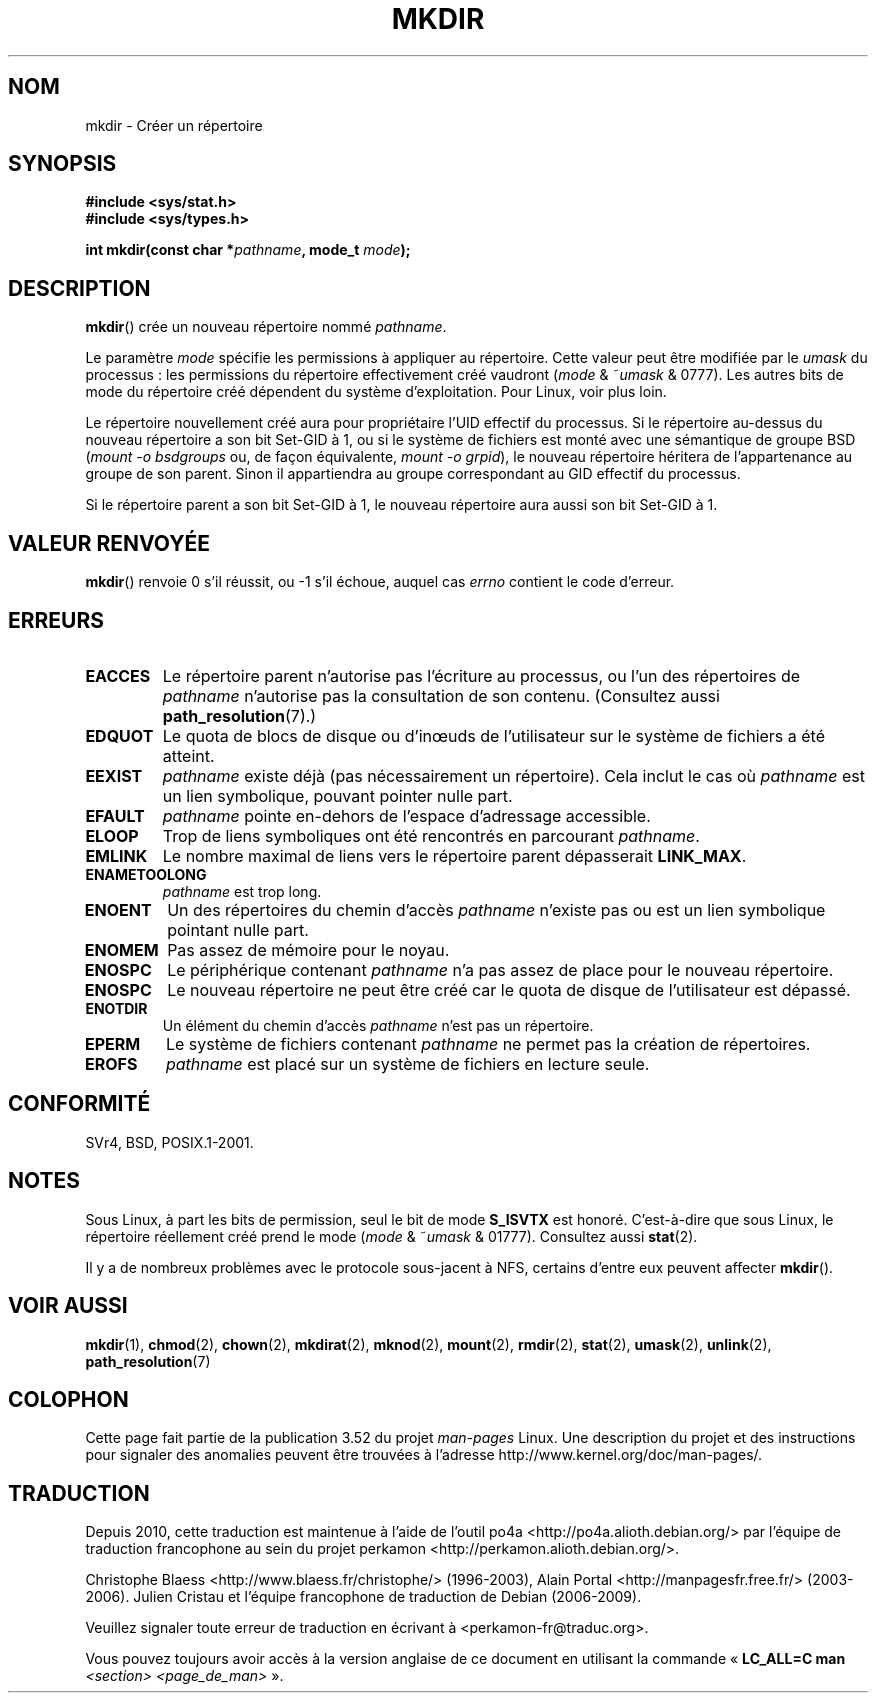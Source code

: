 .\" This manpage is Copyright (C) 1992 Drew Eckhardt;
.\"             and Copyright (C) 1993 Michael Haardt
.\"             and Copyright (C) 1993,1994 Ian Jackson.
.\"
.\" %%%LICENSE_START(GPL_NOVERSION_ONELINE)
.\" You may distribute it under the terms of the GNU General
.\" Public License. It comes with NO WARRANTY.
.\" %%%LICENSE_END
.\"
.\"*******************************************************************
.\"
.\" This file was generated with po4a. Translate the source file.
.\"
.\"*******************************************************************
.TH MKDIR 2 "27 janvier 2013" Linux "Manuel du programmeur Linux"
.SH NOM
mkdir \- Créer un répertoire
.SH SYNOPSIS
.nf
.\" .B #include <unistd.h>
\fB#include <sys/stat.h>\fP
\fB#include <sys/types.h>\fP
.sp
\fBint mkdir(const char *\fP\fIpathname\fP\fB, mode_t \fP\fImode\fP\fB);\fP
.fi
.SH DESCRIPTION
\fBmkdir\fP() crée un nouveau répertoire nommé \fIpathname\fP.

Le paramètre \fImode\fP spécifie les permissions à appliquer au
répertoire. Cette valeur peut être modifiée par le \fIumask\fP du processus\ :
les permissions du répertoire effectivement créé vaudront (\fImode\fP &
~\fIumask\fP & 0777). Les autres bits de mode du répertoire créé dépendent du
système d'exploitation. Pour Linux, voir plus loin.

Le répertoire nouvellement créé aura pour propriétaire l'UID effectif du
processus. Si le répertoire au\(hydessus du nouveau répertoire a son bit
Set\-GID à 1, ou si le système de fichiers est monté avec une sémantique de
groupe BSD (\fImount \-o bsdgroups\fP ou, de façon équivalente, \fImount \-o
grpid\fP), le nouveau répertoire héritera de l'appartenance au groupe de son
parent. Sinon il appartiendra au groupe correspondant au GID effectif du
processus.

Si le répertoire parent a son bit Set\-GID à 1, le nouveau répertoire aura
aussi son bit Set\-GID à 1.
.SH "VALEUR RENVOYÉE"
\fBmkdir\fP() renvoie 0 s'il réussit, ou \-1 s'il échoue, auquel cas \fIerrno\fP
contient le code d'erreur.
.SH ERREURS
.TP 
\fBEACCES\fP
Le répertoire parent n'autorise pas l'écriture au processus, ou l'un des
répertoires de \fIpathname\fP n'autorise pas la consultation de son
contenu. (Consultez aussi \fBpath_resolution\fP(7).)
.TP 
\fBEDQUOT\fP
Le quota de blocs de disque ou d'inœuds de l'utilisateur sur le système de
fichiers a été atteint.
.TP 
\fBEEXIST\fP
\fIpathname\fP existe déjà (pas nécessairement un répertoire). Cela inclut le
cas où \fIpathname\fP est un lien symbolique, pouvant pointer nulle part.
.TP 
\fBEFAULT\fP
\fIpathname\fP pointe en\(hydehors de l'espace d'adressage accessible.
.TP 
\fBELOOP\fP
Trop de liens symboliques ont été rencontrés en parcourant \fIpathname\fP.
.TP 
\fBEMLINK\fP
Le nombre maximal de liens vers le répertoire parent dépasserait
\fBLINK_MAX\fP.
.TP 
\fBENAMETOOLONG\fP
\fIpathname\fP est trop long.
.TP 
\fBENOENT\fP
Un des répertoires du chemin d'accès \fIpathname\fP n'existe pas ou est un lien
symbolique pointant nulle part.
.TP 
\fBENOMEM\fP
Pas assez de mémoire pour le noyau.
.TP 
\fBENOSPC\fP
Le périphérique contenant \fIpathname\fP n'a pas assez de place pour le nouveau
répertoire.
.TP 
\fBENOSPC\fP
Le nouveau répertoire ne peut être créé car le quota de disque de
l'utilisateur est dépassé.
.TP 
\fBENOTDIR\fP
Un élément du chemin d'accès \fIpathname\fP n'est pas un répertoire.
.TP 
\fBEPERM\fP
Le système de fichiers contenant \fIpathname\fP ne permet pas la création de
répertoires.
.TP 
\fBEROFS\fP
\fIpathname\fP est placé sur un système de fichiers en lecture seule.
.SH CONFORMITÉ
.\" SVr4 documents additional EIO, EMULTIHOP
SVr4, BSD, POSIX.1\-2001.
.SH NOTES
Sous Linux, à part les bits de permission, seul le bit de mode \fBS_ISVTX\fP
est honoré. C'est\(hyà\(hydire que sous Linux, le répertoire réellement créé
prend le mode (\fImode\fP & ~\fIumask\fP & 01777). Consultez aussi \fBstat\fP(2).
.PP
Il y a de nombreux problèmes avec le protocole sous\(hyjacent à NFS,
certains d'entre eux peuvent affecter \fBmkdir\fP().
.SH "VOIR AUSSI"
\fBmkdir\fP(1), \fBchmod\fP(2), \fBchown\fP(2), \fBmkdirat\fP(2), \fBmknod\fP(2),
\fBmount\fP(2), \fBrmdir\fP(2), \fBstat\fP(2), \fBumask\fP(2), \fBunlink\fP(2),
\fBpath_resolution\fP(7)
.SH COLOPHON
Cette page fait partie de la publication 3.52 du projet \fIman\-pages\fP
Linux. Une description du projet et des instructions pour signaler des
anomalies peuvent être trouvées à l'adresse
\%http://www.kernel.org/doc/man\-pages/.
.SH TRADUCTION
Depuis 2010, cette traduction est maintenue à l'aide de l'outil
po4a <http://po4a.alioth.debian.org/> par l'équipe de
traduction francophone au sein du projet perkamon
<http://perkamon.alioth.debian.org/>.
.PP
Christophe Blaess <http://www.blaess.fr/christophe/> (1996-2003),
Alain Portal <http://manpagesfr.free.fr/> (2003-2006).
Julien Cristau et l'équipe francophone de traduction de Debian\ (2006-2009).
.PP
Veuillez signaler toute erreur de traduction en écrivant à
<perkamon\-fr@traduc.org>.
.PP
Vous pouvez toujours avoir accès à la version anglaise de ce document en
utilisant la commande
«\ \fBLC_ALL=C\ man\fR \fI<section>\fR\ \fI<page_de_man>\fR\ ».

